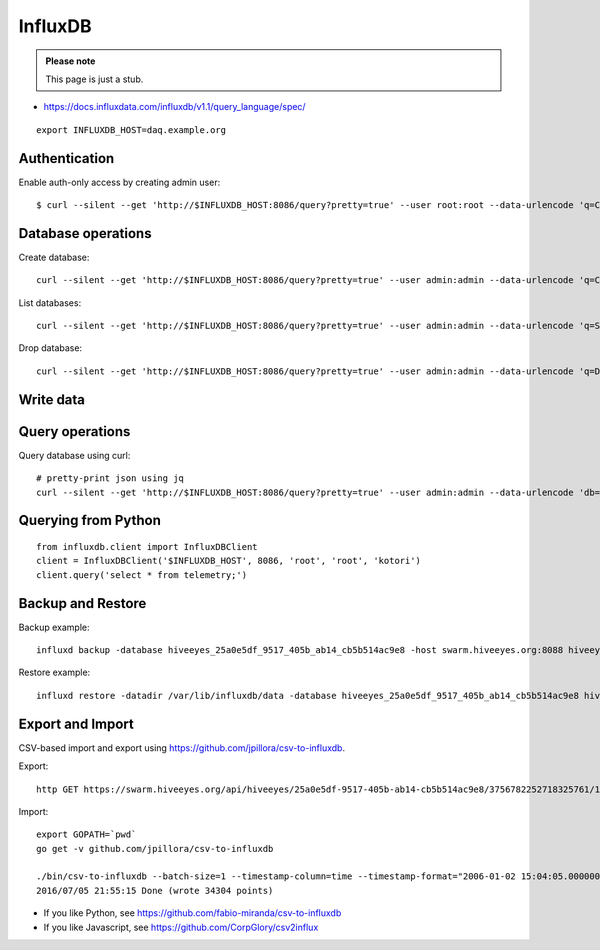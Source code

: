 .. _influxdb-handbook:

========
InfluxDB
========

.. admonition:: Please note

    This page is just a stub.


- https://docs.influxdata.com/influxdb/v1.1/query_language/spec/

::

    export INFLUXDB_HOST=daq.example.org


Authentication
--------------

Enable auth-only access by creating admin user::

    $ curl --silent --get 'http://$INFLUXDB_HOST:8086/query?pretty=true' --user root:root --data-urlencode 'q=CREATE USER admin WITH PASSWORD 'admin' WITH ALL PRIVILEGES'

.. seealso:: https://docs.influxdata.com/influxdb/v1.1/query_language/authentication_and_authorization/



Database operations
-------------------
Create database::

    curl --silent --get 'http://$INFLUXDB_HOST:8086/query?pretty=true' --user admin:admin --data-urlencode 'q=CREATE DATABASE "hiveeyes_100"'


List databases::

    curl --silent --get 'http://$INFLUXDB_HOST:8086/query?pretty=true' --user admin:admin --data-urlencode 'q=SHOW DATABASES' | jq '.'


Drop database::

    curl --silent --get 'http://$INFLUXDB_HOST:8086/query?pretty=true' --user admin:admin --data-urlencode 'q=DROP DATABASE "hiveeyes_100"'

Write data
----------

.. seealso:: https://docs.influxdata.com/influxdb/v1.1/guides/writing_data/


Query operations
----------------

Query database using curl::

    # pretty-print json using jq
    curl --silent --get 'http://$INFLUXDB_HOST:8086/query?pretty=true' --user admin:admin --data-urlencode 'db=hiveeyes_100' --data-urlencode 'q=select * from "1.99";' | jq '.'

.. seealso:: https://docs.influxdata.com/influxdb/v1.1/guides/querying_data/


Querying from Python
--------------------
::

    from influxdb.client import InfluxDBClient
    client = InfluxDBClient('$INFLUXDB_HOST', 8086, 'root', 'root', 'kotori')
    client.query('select * from telemetry;')

.. seealso:: https://pypi.python.org/pypi/influxdb


Backup and Restore
------------------
Backup example::

    influxd backup -database hiveeyes_25a0e5df_9517_405b_ab14_cb5b514ac9e8 -host swarm.hiveeyes.org:8088 hiveeyes_25a0e5df_9517_405b_ab14_cb5b514ac9e8

Restore example::

    influxd restore -datadir /var/lib/influxdb/data -database hiveeyes_25a0e5df_9517_405b_ab14_cb5b514ac9e8 hiveeyes_25a0e5df_9517_405b_ab14_cb5b514ac9e8


.. seealso:: https://docs.influxdata.com/influxdb/v1.1/administration/backup_and_restore/


Export and Import
-----------------
CSV-based import and export using https://github.com/jpillora/csv-to-influxdb.

Export::

    http GET https://swarm.hiveeyes.org/api/hiveeyes/25a0e5df-9517-405b-ab14-cb5b514ac9e8/3756782252718325761/1/data.csv from=2016-01-01 --download

Import::

    export GOPATH=`pwd`
    go get -v github.com/jpillora/csv-to-influxdb

    ./bin/csv-to-influxdb --batch-size=1 --timestamp-column=time --timestamp-format="2006-01-02 15:04:05.000000000" --server=http://localhost:8086 --database=hiveeyes_25a0e5df_9517_405b_ab14_cb5b514ac9e8 --measurement=3756782252718325761_1 ../../data/25a0e5df_9517_405b_ab14_cb5b514ac9e8_3756782252718325761_1_20160101T000000_20160705T195237.csv
    2016/07/05 21:55:15 Done (wrote 34304 points)


- If you like Python, see https://github.com/fabio-miranda/csv-to-influxdb
- If you like Javascript, see https://github.com/CorpGlory/csv2influx
